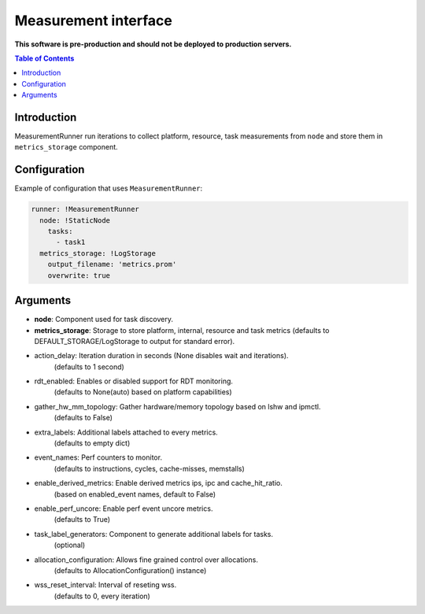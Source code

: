 =====================
Measurement interface
=====================

**This software is pre-production and should not be deployed to production servers.**

.. contents:: Table of Contents

Introduction
------------
MeasurementRunner run iterations to collect platform, resource, task measurements from ``node`` and store them in ``metrics_storage`` component.

Configuration
-------------

Example of configuration that uses ``MeasurementRunner``:

.. code:: yaml

        runner: !MeasurementRunner
          node: !StaticNode
            tasks:
              - task1
          metrics_storage: !LogStorage
            output_filename: 'metrics.prom'
            overwrite: true


Arguments
---------
* **node**: Component used for task discovery.
* **metrics_storage**: Storage to store platform, internal, resource and task metrics (defaults to DEFAULT_STORAGE/LogStorage to output for standard error).

* action_delay: Iteration duration in seconds (None disables wait and iterations).
    (defaults to 1 second)
* rdt_enabled: Enables or disabled support for RDT monitoring.
    (defaults to None(auto) based on platform capabilities)
* gather_hw_mm_topology: Gather hardware/memory topology based on lshw and ipmctl.
    (defaults to False)
* extra_labels: Additional labels attached to every metrics.
    (defaults to empty dict)
* event_names: Perf counters to monitor.
    (defaults to instructions, cycles, cache-misses, memstalls)
* enable_derived_metrics: Enable derived metrics ips, ipc and cache_hit_ratio.
    (based on enabled_event names, default to False)
* enable_perf_uncore: Enable perf event uncore metrics.
    (defaults to True)
* task_label_generators: Component to generate additional labels for tasks.
    (optional)
* allocation_configuration: Allows fine grained control over allocations.
    (defaults to AllocationConfiguration() instance)
* wss_reset_interval: Interval of reseting wss.
    (defaults to 0, every iteration)
